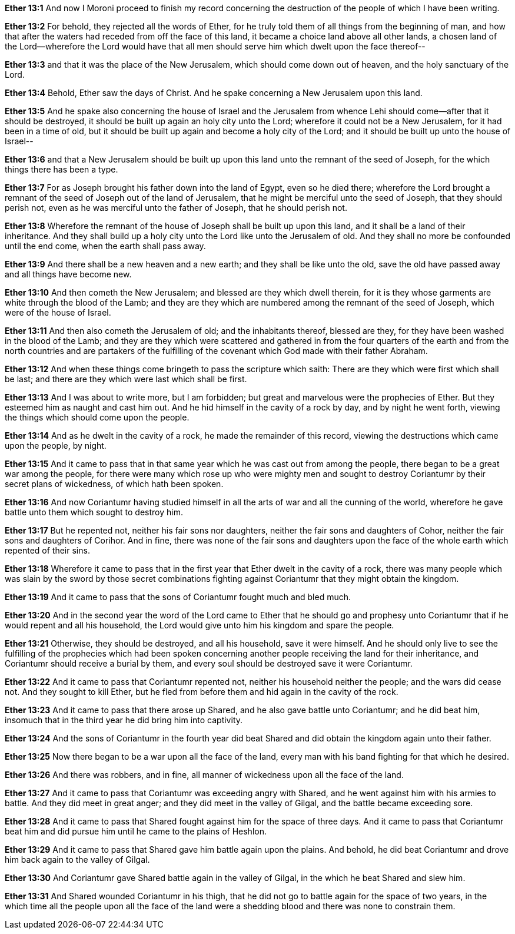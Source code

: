 *Ether 13:1* And now I Moroni proceed to finish my record concerning the destruction of the people of which I have been writing.

*Ether 13:2* For behold, they rejected all the words of Ether, for he truly told them of all things from the beginning of man, and how that after the waters had receded from off the face of this land, it became a choice land above all other lands, a chosen land of the Lord--wherefore the Lord would have that all men should serve him which dwelt upon the face thereof--

*Ether 13:3* and that it was the place of the New Jerusalem, which should come down out of heaven, and the holy sanctuary of the Lord.

*Ether 13:4* Behold, Ether saw the days of Christ. And he spake concerning a New Jerusalem upon this land.

*Ether 13:5* And he spake also concerning the house of Israel and the Jerusalem from whence Lehi should come--after that it should be destroyed, it should be built up again an holy city unto the Lord; wherefore it could not be a New Jerusalem, for it had been in a time of old, but it should be built up again and become a holy city of the Lord; and it should be built up unto the house of Israel--

*Ether 13:6* and that a New Jerusalem should be built up upon this land unto the remnant of the seed of Joseph, for the which things there has been a type.

*Ether 13:7* For as Joseph brought his father down into the land of Egypt, even so he died there; wherefore the Lord brought a remnant of the seed of Joseph out of the land of Jerusalem, that he might be merciful unto the seed of Joseph, that they should perish not, even as he was merciful unto the father of Joseph, that he should perish not.

*Ether 13:8* Wherefore the remnant of the house of Joseph shall be built up upon this land, and it shall be a land of their inheritance. And they shall build up a holy city unto the Lord like unto the Jerusalem of old. And they shall no more be confounded until the end come, when the earth shall pass away.

*Ether 13:9* And there shall be a new heaven and a new earth; and they shall be like unto the old, save the old have passed away and all things have become new.

*Ether 13:10* And then cometh the New Jerusalem; and blessed are they which dwell therein, for it is they whose garments are white through the blood of the Lamb; and they are they which are numbered among the remnant of the seed of Joseph, which were of the house of Israel.

*Ether 13:11* And then also cometh the Jerusalem of old; and the inhabitants thereof, blessed are they, for they have been washed in the blood of the Lamb; and they are they which were scattered and gathered in from the four quarters of the earth and from the north countries and are partakers of the fulfilling of the covenant which God made with their father Abraham.

*Ether 13:12* And when these things come bringeth to pass the scripture which saith: There are they which were first which shall be last; and there are they which were last which shall be first.

*Ether 13:13* And I was about to write more, but I am forbidden; but great and marvelous were the prophecies of Ether. But they esteemed him as naught and cast him out. And he hid himself in the cavity of a rock by day, and by night he went forth, viewing the things which should come upon the people.

*Ether 13:14* And as he dwelt in the cavity of a rock, he made the remainder of this record, viewing the destructions which came upon the people, by night.

*Ether 13:15* And it came to pass that in that same year which he was cast out from among the people, there began to be a great war among the people, for there were many which rose up who were mighty men and sought to destroy Coriantumr by their secret plans of wickedness, of which hath been spoken.

*Ether 13:16* And now Coriantumr having studied himself in all the arts of war and all the cunning of the world, wherefore he gave battle unto them which sought to destroy him.

*Ether 13:17* But he repented not, neither his fair sons nor daughters, neither the fair sons and daughters of Cohor, neither the fair sons and daughters of Corihor. And in fine, there was none of the fair sons and daughters upon the face of the whole earth which repented of their sins.

*Ether 13:18* Wherefore it came to pass that in the first year that Ether dwelt in the cavity of a rock, there was many people which was slain by the sword by those secret combinations fighting against Coriantumr that they might obtain the kingdom.

*Ether 13:19* And it came to pass that the sons of Coriantumr fought much and bled much.

*Ether 13:20* And in the second year the word of the Lord came to Ether that he should go and prophesy unto Coriantumr that if he would repent and all his household, the Lord would give unto him his kingdom and spare the people.

*Ether 13:21* Otherwise, they should be destroyed, and all his household, save it were himself. And he should only live to see the fulfilling of the prophecies which had been spoken concerning another people receiving the land for their inheritance, and Coriantumr should receive a burial by them, and every soul should be destroyed save it were Coriantumr.

*Ether 13:22* And it came to pass that Coriantumr repented not, neither his household neither the people; and the wars did cease not. And they sought to kill Ether, but he fled from before them and hid again in the cavity of the rock.

*Ether 13:23* And it came to pass that there arose up Shared, and he also gave battle unto Coriantumr; and he did beat him, insomuch that in the third year he did bring him into captivity.

*Ether 13:24* And the sons of Coriantumr in the fourth year did beat Shared and did obtain the kingdom again unto their father.

*Ether 13:25* Now there began to be a war upon all the face of the land, every man with his band fighting for that which he desired.

*Ether 13:26* And there was robbers, and in fine, all manner of wickedness upon all the face of the land.

*Ether 13:27* And it came to pass that Coriantumr was exceeding angry with Shared, and he went against him with his armies to battle. And they did meet in great anger; and they did meet in the valley of Gilgal, and the battle became exceeding sore.

*Ether 13:28* And it came to pass that Shared fought against him for the space of three days. And it came to pass that Coriantumr beat him and did pursue him until he came to the plains of Heshlon.

*Ether 13:29* And it came to pass that Shared gave him battle again upon the plains. And behold, he did beat Coriantumr and drove him back again to the valley of Gilgal.

*Ether 13:30* And Coriantumr gave Shared battle again in the valley of Gilgal, in the which he beat Shared and slew him.

*Ether 13:31* And Shared wounded Coriantumr in his thigh, that he did not go to battle again for the space of two years, in the which time all the people upon all the face of the land were a shedding blood and there was none to constrain them.

